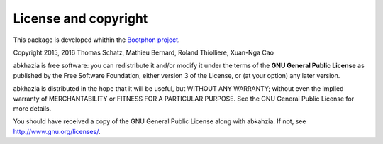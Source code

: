 License and copyright
=====================

This package is developed whithin the `Bootphon project`_.

Copyright 2015, 2016 Thomas Schatz, Mathieu Bernard, Roland Thiolliere, Xuan-Nga Cao

abkhazia is free software: you can redistribute it and/or modify
it under the terms of the **GNU General Public License** as published by
the Free Software Foundation, either version 3 of the License, or
(at your option) any later version.

abkhazia is distributed in the hope that it will be useful,
but WITHOUT ANY WARRANTY; without even the implied warranty of
MERCHANTABILITY or FITNESS FOR A PARTICULAR PURPOSE.  See the
GNU General Public License for more details.

You should have received a copy of the GNU General Public License
along with abkahzia.  If not, see http://www.gnu.org/licenses/.

.. _Bootphon project: http://www.lscp.net/persons/dupoux/bootphon/
